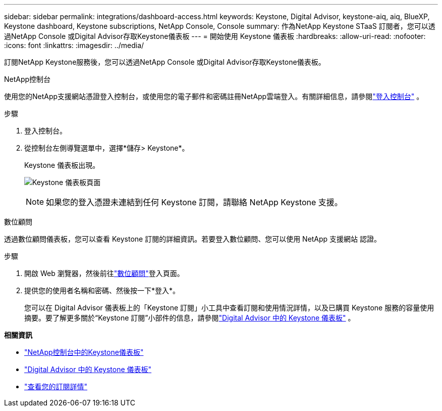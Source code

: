 ---
sidebar: sidebar 
permalink: integrations/dashboard-access.html 
keywords: Keystone, Digital Advisor, keystone-aiq, aiq, BlueXP, Keystone dashboard, Keystone subscriptions, NetApp Console, Console 
summary: 作為NetApp Keystone STaaS 訂閱者，您可以透過NetApp Console 或Digital Advisor存取Keystone儀表板 
---
= 開始使用 Keystone 儀表板
:hardbreaks:
:allow-uri-read: 
:nofooter: 
:icons: font
:linkattrs: 
:imagesdir: ../media/


[role="lead"]
訂閱NetApp Keystone服務後，您可以透過NetApp Console 或Digital Advisor存取Keystone儀表板。

[role="tabbed-block"]
====
.NetApp控制台
--
使用您的NetApp支援網站憑證登入控制台，或使用您的電子郵件和密碼註冊NetApp雲端登入。有關詳細信息，請參閱link:https://docs.netapp.com/us-en/bluexp-setup-admin/task-logging-in.html["登入控制台"^] 。

.步驟
. 登入控制台。
. 從控制台左側導覽選單中，選擇*儲存> Keystone*。
+
Keystone 儀表板出現。

+
image:discover-subscriptions-2.png["Keystone 儀表板頁面"]

+

NOTE: 如果您的登入憑證未連結到任何 Keystone 訂閱，請聯絡 NetApp Keystone 支援。



--
.數位顧問
--
透過數位顧問儀表板，您可以查看 Keystone 訂閱的詳細資訊。若要登入數位顧問、您可以使用 NetApp 支援網站 認證。

.步驟
. 開啟 Web 瀏覽器，然後前往link:https://activeiq.netapp.com/?source=onlinedocs["數位顧問"^]登入頁面。
. 提供您的使用者名稱和密碼、然後按一下*登入*。
+
您可以在 Digital Advisor 儀表板上的「Keystone 訂閱」小工具中查看訂閱和使用情況詳情，以及已購買 Keystone 服務的容量使用摘要。要了解更多關於“Keystone 訂閱”小部件的信息，請參閱link:../integrations/keystone-aiq.html["Digital Advisor 中的 Keystone 儀表板"] 。



--
====
*相關資訊*

* link:../integrations/keystone-console.html["NetApp控制台中的Keystone儀表板"]
* link:..//integrations/keystone-aiq.html["Digital Advisor 中的 Keystone 儀表板"]
* link:../integrations/subscriptions-tab.html["查看您的訂閱詳情"]

